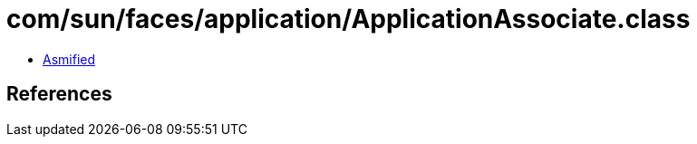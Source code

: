 = com/sun/faces/application/ApplicationAssociate.class

 - link:ApplicationAssociate-asmified.java[Asmified]

== References

